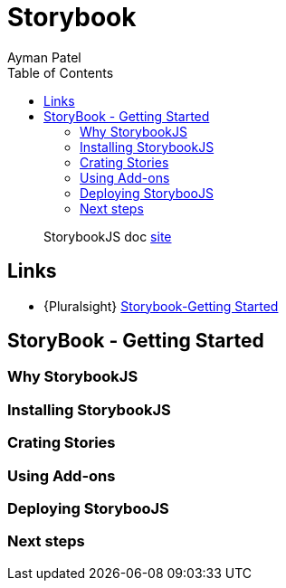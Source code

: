 = Storybook
Ayman Patel
:toc:
:icons: font

> StorybookJS doc https://storybook.js.org[site]

== Links

- {Pluralsight} https://app.pluralsight.com/library/courses/storybook-getting-started/table-of-contents[Storybook-Getting Started]


== StoryBook - Getting Started

=== Why StorybookJS



=== Installing StorybookJS


=== Crating Stories



=== Using Add-ons


=== Deploying StorybooJS


=== Next steps
